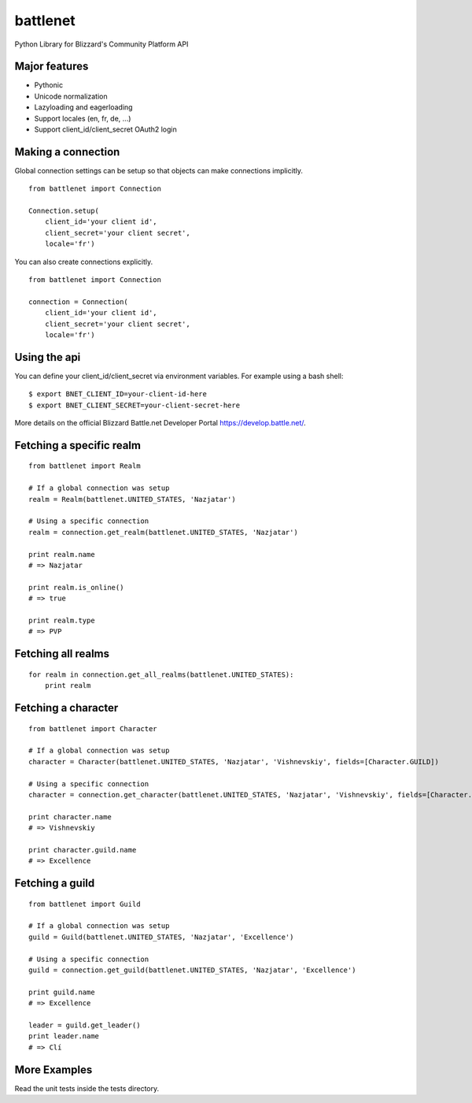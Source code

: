 battlenet
=====================

Python Library for Blizzard's Community Platform API

Major features
----------------------

* Pythonic
* Unicode normalization
* Lazyloading and eagerloading
* Support locales (en, fr, de, ...)
* Support client_id/client_secret OAuth2 login

Making a connection
----------------------

Global connection settings can be setup so that objects can make connections implicitly.

::

    from battlenet import Connection

    Connection.setup(
        client_id='your client id',
        client_secret='your client secret',
        locale='fr')

You can also create connections explicitly.

::

    from battlenet import Connection

    connection = Connection(
        client_id='your client id',
        client_secret='your client secret',
        locale='fr')

Using the api
-------------

You can define your client_id/client_secret via environment variables. For
example using a bash shell:

::

    $ export BNET_CLIENT_ID=your-client-id-here
    $ export BNET_CLIENT_SECRET=your-client-secret-here

More details on the official Blizzard Battle.net Developer Portal https://develop.battle.net/.

Fetching a specific realm
-------------------------

::

    from battlenet import Realm

    # If a global connection was setup
    realm = Realm(battlenet.UNITED_STATES, 'Nazjatar')

    # Using a specific connection
    realm = connection.get_realm(battlenet.UNITED_STATES, 'Nazjatar')

    print realm.name
    # => Nazjatar

    print realm.is_online()
    # => true

    print realm.type
    # => PVP


Fetching all realms
-------------------------

::

    for realm in connection.get_all_realms(battlenet.UNITED_STATES):
        print realm

Fetching a character
----------------------

::

    from battlenet import Character

    # If a global connection was setup
    character = Character(battlenet.UNITED_STATES, 'Nazjatar', 'Vishnevskiy', fields=[Character.GUILD])

    # Using a specific connection
    character = connection.get_character(battlenet.UNITED_STATES, 'Nazjatar', 'Vishnevskiy', fields=[Character.GUILD])

    print character.name
    # => Vishnevskiy

    print character.guild.name
    # => Excellence


Fetching a guild
----------------------

::

    from battlenet import Guild

    # If a global connection was setup
    guild = Guild(battlenet.UNITED_STATES, 'Nazjatar', 'Excellence')

    # Using a specific connection
    guild = connection.get_guild(battlenet.UNITED_STATES, 'Nazjatar', 'Excellence')

    print guild.name
    # => Excellence

    leader = guild.get_leader()
    print leader.name
    # => Clí

More Examples
----------------------

Read the unit tests inside the tests directory.
